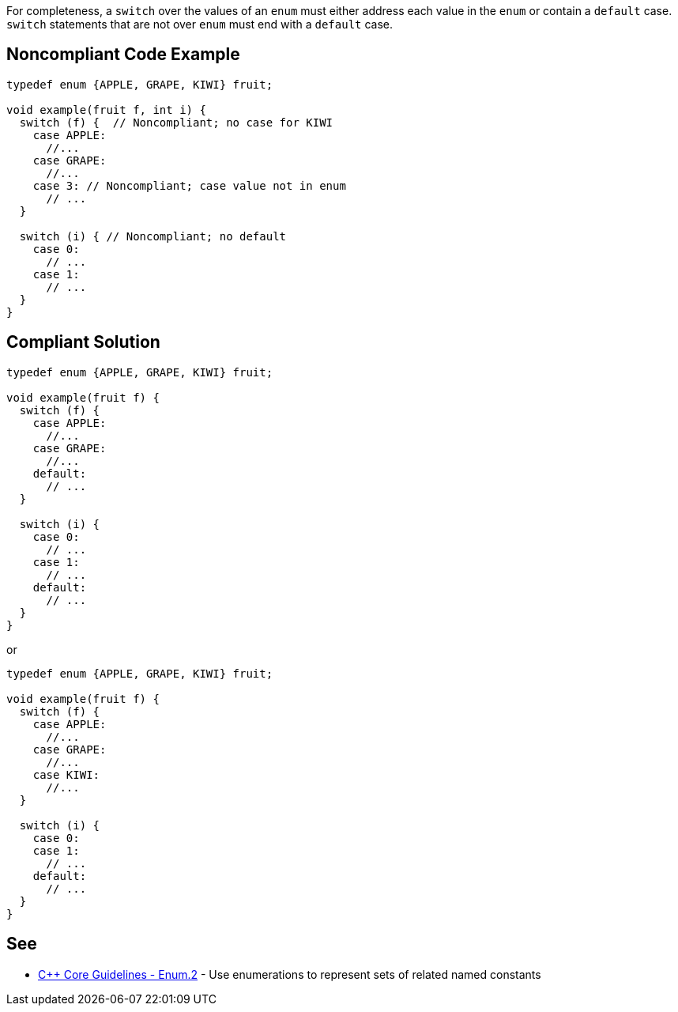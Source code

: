 For completeness, a ``++switch++`` over the values of an ``++enum++`` must either address each value in the ``++enum++`` or contain a ``++default++`` case. ``++switch++`` statements that are not over ``++enum++`` must end with a ``++default++`` case.


== Noncompliant Code Example

----
typedef enum {APPLE, GRAPE, KIWI} fruit;

void example(fruit f, int i) {
  switch (f) {  // Noncompliant; no case for KIWI
    case APPLE:
      //...
    case GRAPE:
      //...
    case 3: // Noncompliant; case value not in enum
      // ...
  }

  switch (i) { // Noncompliant; no default
    case 0:
      // ...
    case 1:
      // ...
  }
}
----


== Compliant Solution

----
typedef enum {APPLE, GRAPE, KIWI} fruit;

void example(fruit f) {
  switch (f) {
    case APPLE:
      //...
    case GRAPE:
      //...
    default:
      // ...
  }

  switch (i) {
    case 0:
      // ...
    case 1:
      // ...
    default:
      // ...
  }
}
----
or

----
typedef enum {APPLE, GRAPE, KIWI} fruit;

void example(fruit f) {
  switch (f) {
    case APPLE:
      //...
    case GRAPE:
      //...
    case KIWI:
      //...
  }

  switch (i) {
    case 0:
    case 1:
      // ...
    default:
      // ...
  }
}
----


== See

* https://github.com/isocpp/CppCoreGuidelines/blob/036324/CppCoreGuidelines.md#enum2-use-enumerations-to-represent-sets-of-related-named-constants[{cpp} Core Guidelines - Enum.2] - Use enumerations to represent sets of related named constants


